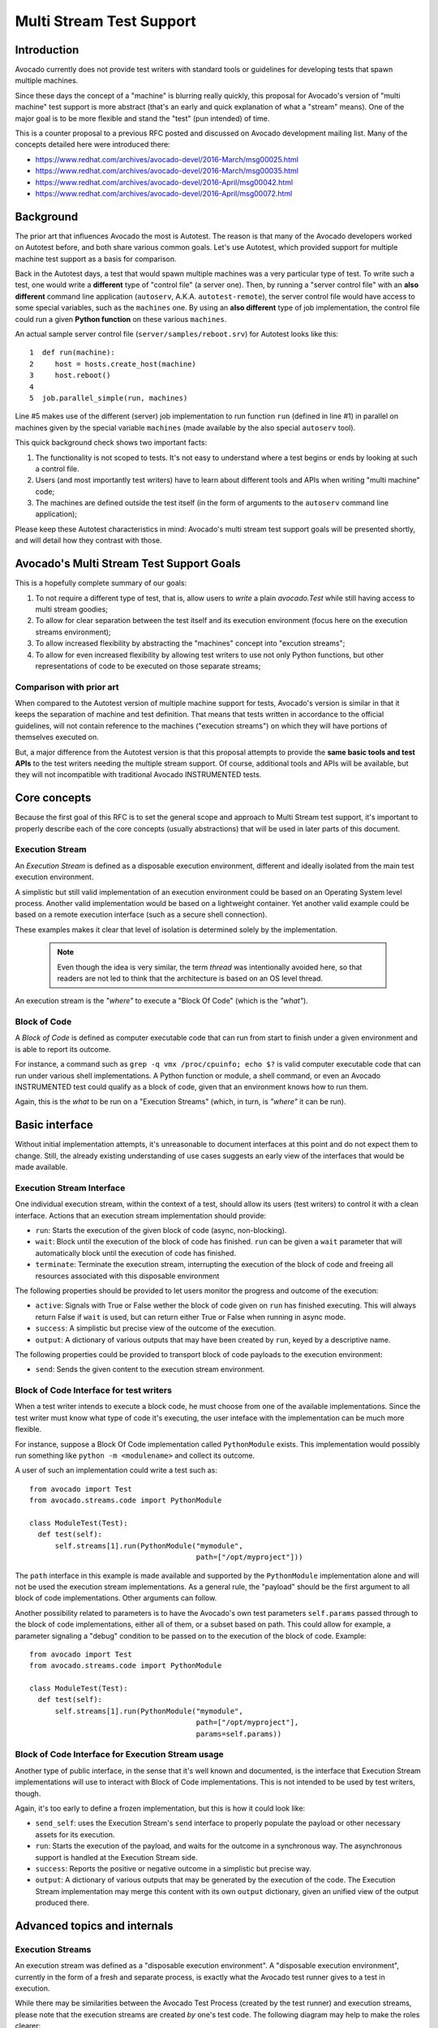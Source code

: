 ===========================
 Multi Stream Test Support
===========================

Introduction
============

Avocado currently does not provide test writers with standard tools
or guidelines for developing tests that spawn multiple machines.

Since these days the concept of a "machine" is blurring really
quickly, this proposal for Avocado's version of "multi machine" test
support is more abstract (that's an early and quick explanation of
what a "stream" means).  One of the major goal is to be more flexible
and stand the "test" (pun intended) of time.

This is a counter proposal to a previous RFC posted and discussed on
Avocado development mailing list.  Many of the concepts detailed here
were introduced there:

* https://www.redhat.com/archives/avocado-devel/2016-March/msg00025.html
* https://www.redhat.com/archives/avocado-devel/2016-March/msg00035.html
* https://www.redhat.com/archives/avocado-devel/2016-April/msg00042.html
* https://www.redhat.com/archives/avocado-devel/2016-April/msg00072.html

Background
==========

The prior art that influences Avocado the most is Autotest.  The
reason is that many of the Avocado developers worked on Autotest
before, and both share various common goals.  Let's use Autotest,
which provided support for multiple machine test support as a basis
for comparison.

Back in the Autotest days, a test that would spawn multiple machines
was a very particular type of test.  To write such a test, one would
write a **different** type of "control file" (a server one).  Then, by
running a "server control file" with an **also different** command
line application (``autoserv``, A.K.A. ``autotest-remote``), the
server control file would have access to some special variables, such
as the ``machines`` one.  By using an **also different** type of job
implementation, the control file could run a given **Python function**
on these various ``machines``.

An actual sample server control file (``server/samples/reboot.srv``)
for Autotest looks like this::

   1  def run(machine):
   2     host = hosts.create_host(machine)
   3     host.reboot()
   4
   5  job.parallel_simple(run, machines)

Line #5 makes use of the different (server) job implementation to run
function ``run`` (defined in line #1) in parallel on machines given by
the special variable ``machines`` (made available by the also special
``autoserv`` tool).

This quick background check shows two important facts:

1) The functionality is not scoped to tests.  It's not easy to understand
   where a test begins or ends by looking at such a control file.

2) Users (and most importantly test writers) have to learn about
   different tools and APIs when writing "multi machine" code;

3) The machines are defined outside the test itself (in the form of
   arguments to the ``autoserv`` command line application);

Please keep these Autotest characteristics in mind: Avocado's multi
stream test support goals will be presented shortly, and will detail
how they contrast with those.

Avocado's Multi Stream Test Support Goals
=========================================

This is a hopefully complete summary of our goals:

1) To not require a different type of test, that is, allow users
   to *write* a plain `avocado.Test` while still having access to
   multi stream goodies;

2) To allow for clear separation between the test itself and its
   execution environment (focus here on the execution streams
   environment);

3) To allow increased flexibility by abstracting the "machines"
   concept into "excution streams";

4) To allow for even increased flexibility by allowing test writers to
   use not only Python functions, but other representations of code to
   be executed on those separate streams;

Comparison with prior art
-------------------------

When compared to the Autotest version of multiple machine support for
tests, Avocado's version is similar in that it keeps the separation of
machine and test definition.  That means that tests written in
accordance to the official guidelines, will not contain reference to
the machines ("execution streams") on which they will have portions of
themselves executed on.

But, a major difference from the Autotest version is that this
proposal attempts to provide the **same basic tools and test APIs** to
the test writers needing the multiple stream support.  Of course,
additional tools and APIs will be available, but they will not
incompatible with traditional Avocado INSTRUMENTED tests.

Core concepts
=============

Because the first goal of this RFC is to set the general scope and
approach to Multi Stream test support, it's important to properly
describe each of the core concepts (usually abstractions) that will be
used in later parts of this document.

Execution Stream
----------------

An *Execution Stream* is defined as a disposable execution environment,
different and ideally isolated from the main test execution environment.

A simplistic but still valid implementation of an execution
environment could be based on an Operating System level process.
Another valid implementation would be based on a lightweight
container.  Yet another valid example could be based on a remote
execution interface (such as a secure shell connection).

These examples makes it clear that level of isolation is determined
solely by the implementation.

 .. note:: Even though the idea is very similar, the term *thread* was
           intentionally avoided here, so that readers are not led to think
           that the architecture is based on an OS level thread.

An execution stream is the *"where"* to execute a "Block Of Code"
(which is the *"what"*).

Block of Code
-------------

A *Block of Code* is defined as computer executable code that can run
from start to finish under a given environment and is able to report
its outcome.

For instance, a command such as ``grep -q vmx /proc/cpuinfo; echo $?``
is valid computer executable code that can run under various shell
implementations.  A Python function or module, a shell command, or
even an Avocado INSTRUMENTED test could qualify as a block of code,
given that an environment knows how to run them.

Again, this is the *what* to be run on a "Execution Streams" (which,
in turn, is *"where"* it can be run).

Basic interface
===============

Without initial implementation attempts, it's unreasonable to document
interfaces at this point and do not expect them to change.  Still, the
already existing understanding of use cases suggests an early view of
the interfaces that would be made available.

Execution Stream Interface
--------------------------

One individual execution stream, within the context of a test, should
allow its users (test writers) to control it with a clean interface.
Actions that an execution stream implementation should provide:

* ``run``: Starts the execution of the given block of code (async,
  non-blocking).
* ``wait``: Block until the execution of the block of code has
  finished.  ``run`` can be given a ``wait`` parameter that will
  automatically block until the execution of code has finished.
* ``terminate``: Terminate the execution stream, interrupting the
  execution of the block of code and freeing all resources
  associated with this disposable environment

The following properties should be provided to let users monitor the
progress and outcome of the execution:

* ``active``: Signals with True or False wether the block of code
  given on ``run`` has finished executing.  This will always return
  False if ``wait`` is used, but can return either True or False when
  running in async mode.
* ``success``: A simplistic but precise view of the outcome of the
  execution.
* ``output``: A dictionary of various outputs that may have been
  created by ``run``, keyed by a descriptive name.

The following properties could be provided to transport block of code
payloads to the execution environment:

* ``send``: Sends the given content to the execution stream
  environment.

Block of Code Interface for test writers
----------------------------------------

When a test writer intends to execute a block code, he must choose from
one of the available implementations.  Since the test writer must know
what type of code it's executing, the user inteface with the implementation
can be much more flexible.

For instance, suppose a Block Of Code implementation called
``PythonModule`` exists.  This implementation would possibly run something like
``python -m <modulename>`` and collect its outcome.

A user of such an implementation could write a test such as::

  from avocado import Test
  from avocado.streams.code import PythonModule

  class ModuleTest(Test):
    def test(self):
        self.streams[1].run(PythonModule("mymodule",
                                         path=["/opt/myproject"]))

The ``path`` interface in this example is made available and supported
by the ``PythonModule`` implementation alone and will not be used the
execution stream implementations. As a general rule, the "payload"
should be the first argument to all block of code implementations.
Other arguments can follow.

Another possibility related to parameters is to have the Avocado's own
test parameters ``self.params`` passed through to the block of code
implementations, either all of them, or a subset based on path.  This
could allow for example, a parameter signaling a "debug" condition to
be passed on to the execution of the block of code.  Example::

  from avocado import Test
  from avocado.streams.code import PythonModule

  class ModuleTest(Test):
    def test(self):
        self.streams[1].run(PythonModule("mymodule",
                                         path=["/opt/myproject"],
                                         params=self.params))

Block of Code Interface for Execution Stream usage
--------------------------------------------------

Another type of public interface, in the sense that it's well known
and documented, is the interface that Execution Stream implementations
will use to interact with Block of Code implementations.  This is not
intended to be used by test writers, though.

Again, it's too early to define a frozen implementation, but this is
how it could look like:

* ``send_self``: uses the Execution Stream's ``send`` interface to properly
  populate the payload or other necessary assets for its execution.
* ``run``: Starts the execution of the payload, and waits for the outcome
  in a synchronous way.  The asynchronous support is handled at the Execution
  Stream side.
* ``success``: Reports the positive or negative outcome in a
  simplistic but precise way.
* ``output``: A dictionary of various outputs that may be generated by the
  execution of the code.  The Execution Stream implementation may merge this
  content with its own ``output`` dictionary, given an unified view of the
  output produced there.

Advanced topics and internals
=============================

Execution Streams
-----------------

An execution stream  was defined as a "disposable execution
environment".  A "disposable execution environment", currently in the
form of a fresh and separate process, is exactly what the Avocado
test runner gives to a test in execution.

While there may be similarities between the Avocado Test Process
(created by the test runner) and execution streams, please note that
the execution streams are created *by* one's test code.  The following
diagram may help to make the roles clearer::

   +-----------------------------------+
   |       Avocado Test Process        |  <= created by the test runner
   | +-------------------------------+ |
   | | main execution stream         | |  <= executes your `test*()` method
   | +-------------------------------+ |
   | | execution stream #1           | |  <= initialized on demand by one's
   | | ...                           | |     test code.  utilities to do so
   | | execution stream #n           | |     are provided by the framework
   | +-------------------------------+ |
   +-----------------------------------+

Even though the proposed mechanism is to let the framework create the
execution lazily (on demand), the use of the execution stream is the
definitive trigger for its creation.  With that in mind, it's accurate
to say that the execution streams are created by one's test code
(running on the "main execution stream").

Synchronous, asynchronous and synchronized execution
----------------------------------------------------

As can be seen in the interface proposal for ``run``, the default
behavior is to have asynchronous executions, as most observed use
cases seem to fit this execution mode.

Still, it may be useful to also have synchronous execution.  For that,
it'd be a matter of setting the ``wait`` option to ``run``.

Another valid execution mode is synchronized execution.  This has been
thoroughly documented by the previous RFCs, under sections named
"Synchronization".  In theory, both synchronous and asynchronous
execution modes could be combined with a synchronized execution, since
the synchronization would happen among the execution streams
themselves.  The synchronization mechanism, usually called a "barrier",
won't be given too much focus here, since on the previous RFCs, it was
considered a somehow agreed and understood point.

Termination
-----------

By favoring asynchronous execution, execution streams need to also
have a default behavior for handling termination of termination
of resources.  For instance, for a process based execution stream,
if the following code is executed::

  from avocado import Test
  from avocado.streams.code import shell
  import time

  class MyTest(avocado.Test):
      def test(self):
          self.streams[0].run(shell("sleep 100"))
          time.sleep(10)

The process created as part of the execution stream would run for
10 seconds, and not 100 seconds.  This reflects that execution streams
are, by definition, **disposable** execution environments.

Execution streams are thus limited to the scope of one test, so
implementations will need to terminate and clean up all associated
resources.

.. note:: based on initial experiments, this will usually mean that a
          ``__del__`` method will be written to handle the cleanup.

Avocado Utility Libraries
-------------------------

Based on initial evaluation, it looks like most of the features necessary
to implement multi stream execution support can be architected as a set
of utility libraries.

One example of pseudo code that could be possible with this design::

  from avocado import Test
  from avocado.streams import get_implementation
  from avocado.streams.code import shell

  class Remote(Test):

      def test_filtering(self):
          klass = get_implementation("remote")
          if klass is not None:
              stream = klass(host=self.params.get("remote_hostname"),
                             username=self.params.get("remote_username")
                             password=self.params.get("remote_password"))
              cmd = "ping -c 1 %s" % self.params.get("test_host_hostname")
              stream.run(shell(cmd))

Please note that this is not the intended end result of this proposal, but
a side effect of implementing it using different software layers.  Most
users should favor the simplified (higher level) interface.

Writing a Multi-Stream test
===========================

As mentioned before, users have not yet been given tools **and
guidelines** for writing multi-host (multi-stream in Avocado lingo)
tests.  By setting a standard and supported way to use the available
tools, we can certainly expect advanced multi-stream tests to become
easier to write and then much more common, robust and better supported
by Avocado itself.

Mapping from parameters
-----------------------

The separation of stream definitions and test is a very important goal
of this proposal.  Avocado already has a advanced parameter system, in
which a test received parameters from various sources.The most common
way of passing parameters at this point is by means of YAML files, so
these will be used as the example format.

Parameters that match a predefined schema (based on paths and node
names) will be by evaluated by a tests' ``streams`` instance
(available as ``self.streams`` within a test).

For instance, the following snippet of test code::

  from avocado import Test

  class MyTest(Test):
      def test(self):
          self.streams[1].run(python("import mylib; mylib.action()"))

Together with the following YAML file fed as input to the parameter
system::

  avocado:
     streams:
      - 1:
          type: remote
          host: foo.example.com

Would result in the execution of ``import mylib; mylib.action()``
in a Python interpreter on host ``foo.example.com``.

If test environments are refered to on a test, but have not been defined
in the outlined schema, Avocado's ``streams`` attribute implementation
can use a default Execution Stream implementation, such as a local process
based one.  This default implementation can, of course, also be configured
at the system and user level by means of configuration files, command line
arguments and so on.

Another possibility is an "execution stream strict mode", in which no
default implementation would be used, but an error condition would be
generated.  This may be useful on environments or tests that are
really tied to their execution stream types.

Intercommunication Test Example
-------------------------------

This is a simple example that exercises the most important aspects
proposed here.  The use case is to check that different hosts can
communicate among themselves.  To do that, we define two streams as
parameters (using YAML here), backed by a "remote" implementation::

  avocado:
     streams:
      - 1:
          type: remote
          host: foo.example.com
      - 2:
          type: remote
          host: bar.example.com

Then, the following Avocado Test code makes use of them::

  from avocado import Test
  from avocado.streams.code import shell

  class InterCommunication(Test):
      def test(self):
          self.streams[1].run(shell("ping -c 1 %s" % self.streams[2].host))
          self.streams[2].run(shell("ping -c 1 %s" % self.streams[1].host))
          self.streams.wait()
          self.assertTrue(self.streams.success)

The ``streams`` attribute provide a aggregated interface for all the streams.
Calling ``self.streams.wait()`` waits for all execution streams (and their
block of code) to finish execution.

Support for slicing, if execution streams names based on integers only could
be added, allowing for writing tests such as::

  avocado:
     streams:
      - 1:
          type: remote
          host: foo.example.com
      - 2:
          type: remote
          host: bar.example.com
      - 3:
          type: remote
          host: blackhat.example.com
      - 4:
          type: remote
          host: pentest.example.com

  from avocado import Test
  from avocado.streams.code import shell

  class InterCommunication(Test):
      def test(self):
          self.streams[1].run(shell("ping -c 1 %s" % self.streams[2].host))
          self.streams[2].run(shell("ping -c 1 %s" % self.streams[1].host))
          self.streams[3].run(shell("ping -c 1 %s" % self.streams[1].host))
          self.streams[4].run(shell("ping -c 1 %s" % self.streams[1].host))
          self.streams.wait()
          self.assertTrue(self.streams[1:2].success)
          self.assertFalse(self.streams[3:4].success)

Support for synchronized execution also maps really well to the
slicing example.  For instance, consider this::

  from avocado import Test
  from avocado.streams.code import shell

  class InterCommunication(Test):
      def test(self):
          self.streams[1].run(shell("ping -c 60 %s" % self.streams[2].host)
          self.streams[2].run(shell("ping -c 60 %s" % self.streams[1].host))
          ddos = shell("ddos --target %s" self.streams[1].host)
          self.streams[3:4].run(ddos, synchronized=True)
          self.streams[1:2].wait()
          self.assertTrue(self.streams.success)

This instructs streams 1 and 2 to start connectivity checks as soon as
they **individually** can, while, for a full DDOS effect, streams 3
and 4 would start only when they are both ready to do so.

Feedback and future versions
============================

This being an RFC, feedback is extremely welcome.  Also, exepect new versions
based on feedback, discussions and further development of the ideas initially
exposed here.
